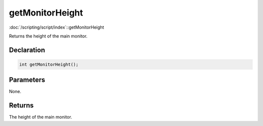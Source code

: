 getMonitorHeight
================

:doc:`/scripting/script/index`::getMonitorHeight

Returns the height of the main monitor.

Declaration
-----------

.. code-block:: cpp

	int getMonitorHeight();

Parameters
----------

None.

Returns
-------

The height of the main monitor.